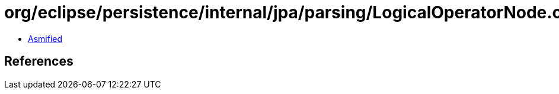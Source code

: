 = org/eclipse/persistence/internal/jpa/parsing/LogicalOperatorNode.class

 - link:LogicalOperatorNode-asmified.java[Asmified]

== References

